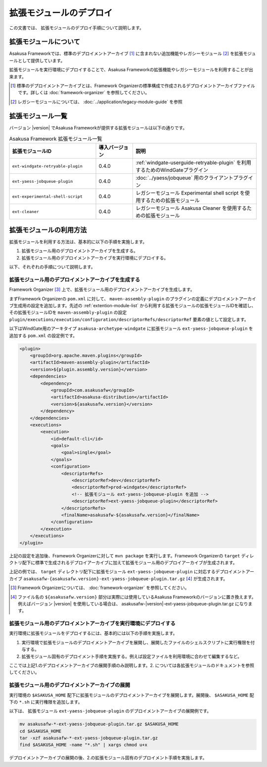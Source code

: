 ========================
拡張モジュールのデプロイ
========================
この文書では、 拡張モジュールのデプロイ手順について説明します。

拡張モジュールについて
======================
Asakusa Frameworkでは、標準のデプロイメントアーカイブ [#]_ に含まれない追加機能やレガシーモジュール [#]_ を拡張モジュールとして提供しています。

拡張モジュールを実行環境にデプロイすることで、Asakusa Frameworkの拡張機能やレガシーモジュールを利用することが出来ます。

..  [#] 標準のデプロイメントアーカイブとは、Framework Organizerの標準構成で作成されるデプロイメントアーカイブファイルです。詳しくは :doc:`framework-organizer` を参照してください。

..  [#] レガシーモジュールについては、 :doc:`../application/legacy-module-guide` を参照

.. _extention-module-list:

拡張モジュール一覧
==================
バージョン |version| でAsakusa Frameworkが提供する拡張モジュールは以下の通りです。


..  list-table:: Asakusa Framework 拡張モジュール一覧
    :widths: 35 15 50
    :header-rows: 1
    
    * - 拡張モジュールID
      - 導入バージョン
      - 説明
    * - ``ext-windgate-retryable-plugin``
      - 0.4.0
      - :ref:`windgate-userguide-retryable-plugin` を利用するためのWindGateプラグイン
    * - ``ext-yaess-jobqueue-plugin``
      - 0.4.0
      - :doc:`../yaess/jobqueue` 用のクライアントプラグイン
    * - ``ext-experimental-shell-script``
      - 0.4.0
      - レガシーモジュール Experimental shell script を使用するための拡張モジュール
    * - ``ext-cleaner``
      - 0.4.0
      - レガシーモジュール Asakusa Cleaner を使用するための拡張モジュール

拡張モジュールの利用方法
========================
拡張モジュールを利用する方法は、基本的に以下の手順を実施します。

1. 拡張モジュール用のデプロイメントアーカイブを生成する。
2. 拡張モジュール用のデプロイメントアーカイブを実行環境にデプロイする。

以下、それぞれの手順について説明します。

拡張モジュール用のデプロイメントアーカイブを生成する
----------------------------------------------------
Framework Organizer [#]_ 上で、拡張モジュール用のデプロイメントアーカイブを生成します。

まずFramework Organizerの ``pom.xml`` に対して、 ``maven-assembly-plugin`` のプラグインの定義にデプロイメントアーカイブ生成用の設定を追加します。先述の :ref:`extention-module-list` から利用する拡張モジュールの拡張モジュールIDを確認し、その拡張モジュールIDを ``maven-assembly-plugin`` の設定 ``plugin/executions/execution/configuration/descriptorRefs/descriptorRef`` 要素の値として設定します。

以下はWindGate用のアーキタイプ ``asakusa-archetype-windgate`` に拡張モジュール ``ext-yaess-jobqueue-plugin`` を追加する ``pom.xml`` の設定例です。

..  code-block:: xml

            <plugin>
                <groupId>org.apache.maven.plugins</groupId>
                <artifactId>maven-assembly-plugin</artifactId>
                <version>${plugin.assembly.version}</version>
                <dependencies>
                    <dependency>
                        <groupId>com.asakusafw</groupId>
                        <artifactId>asakusa-distribution</artifactId>
                        <version>${asakusafw.version}</version>
                    </dependency>
                </dependencies>
                <executions>
                    <execution>
                        <id>default-cli</id>
                        <goals>
                            <goal>single</goal>
                        </goals>
                        <configuration>
                            <descriptorRefs>
                                <descriptorRef>dev</descriptorRef>
                                <descriptorRef>prod-windgate</descriptorRef>
                                <!-- 拡張モジュール ext-yaess-jobqueue-plugin を追加 -->
                                <descriptorRef>ext-yaess-jobqueue-plugin</descriptorRef>
                            </descriptorRefs>
                            <finalName>asakusafw-${asakusafw.version}</finalName>
                        </configuration>
                    </execution>
                </executions>
            </plugin>


上記の設定を追加後、Framework Organizerに対して ``mvn package`` を実行します。Framework Organizerの ``target`` ディレクトリ配下に標準で生成されるデプロイアーカイブに加えて拡張モジュール用のデプロイアーカイブが生成されます。

上記の例では、 ``target`` ディレクトリ配下に拡張モジュール ``ext-yaess-jobqueue-plugin`` に対応するデプロイメントアーカイブ ``asakusafw-{asakusafw.version}-ext-yaess-jobqueue-plugin.tar.gz`` [#]_ が生成されます。

..  [#] Framework Organizerについては、 :doc:`framework-organizer` を参照してください。
..  [#] ファイル名の ``${asakusafw.version}`` 部分は実際には使用しているAsakusa Frameworkのバージョンに置き換えます。例えばバージョン |version| を使用している場合は、 asakusafw-|version|-ext-yaess-jobqueue-plugin.tar.gz になります。

拡張モジュール用のデプロイメントアーカイブを実行環境にデプロイする
------------------------------------------------------------------
実行環境に拡張モジュールをデプロイするには、基本的には以下の手順を実施します。

1. 実行環境で拡張モジュールのデプロイメントアーカイブを展開し、展開したファイルのシェルスクリプトに実行権限を付与する。
2. 拡張モジュール固有のデプロイメント手順を実施する。例えば設定ファイルを利用環境に合わせて編集するなど。

ここでは上記1.のデプロイメントアーカイブの展開手順のみ説明します。2. については各拡張モジュールのドキュメントを参照してください。

拡張モジュール用のデプロイメントアーカイブの展開
------------------------------------------------
実行環境の ``$ASAKUSA_HOME`` 配下に拡張モジュールのデプロイメントアーカイブを展開します。展開後、 ``$ASAKUSA_HOME`` 配下の ``*.sh`` に実行権限を追加します。

以下は、 拡張モジュール ``ext-yaess-jobqueue-plugin`` のデプロイメントアーカイブの展開例です。

..  code-block:: sh

    mv asakusafw-*-ext-yaess-jobqueue-plugin.tar.gz $ASAKUSA_HOME
    cd $ASAKUSA_HOME
    tar -xzf asakusafw-*-ext-yaess-jobqueue-plugin.tar.gz
    find $ASAKUSA_HOME -name "*.sh" | xargs chmod u+x
..

デプロイメントアーカイブの展開の後、2.の拡張モジュール固有のデプロイメント手順を実施します。

